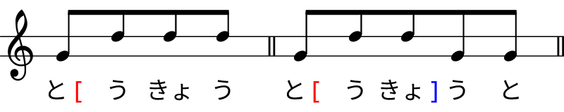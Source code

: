 \version "2.18.2"
\pointAndClickOff

% Copyright (c) 2019-, Hideyuki Tachibana.
% All rights reserved.

"|" = {
  \once \override Staff.BarLine.bar-extent = #'(-1 . 1)
  \bar "|"
}

myColorNote = {   \once \override NoteHead.color = #(x11-color "medium turquoise") }
LS = { \once \override NoteColumn.X-offset = 5 } % little spacing
SP = {\hideNotes r8 \unHideNotes} % little spacing

% アクセント記号用のマクロ
% note: it converts a command as follows
%     \age xyz
% ->
%     \markup { xyz \with-color " red "[" }
age=#(define-music-function
  (parser location argtext)
  (markup?)
  #{
    \lyricmode{
        \markup{ #argtext \with-color #red "[" }
    }
  #}
)

sage=#(define-music-function
  (parser location argtext)
  (markup?)
  #{
    \lyricmode{
      \markup{ #argtext \with-color #blue "]" }
    }
  #}
)

%%%%%%%%%%%%%%%%%%%%%%%%%%%%%%%%%%%%%%%%%%%%%%%%%%%%%%%%%%%%%%%%%%%%%%%%%%%%%%%%%%%%%%
\new Staff \with
{
instrumentName = \markup{}
}{\omit Staff.TimeSignature
    \stopStaff
        \override Staff.StaffSymbol.line-positions = #'(-2 2)
        \override Score.BarNumber #'transparent = ##t
    \startStaff

    \time 4/8
    g'8^[ d'' d''  d'' ]  \bar"||"
    \time 5/8
    g'8^[ d'' d''  g' g' ] \bar"||" \break
    \time 7/8
    g'8^[ d'' d'' d'' d'' d'' g' ] \bar"||"\break
    \time 10/8
    g'8^[ d'' d'' d'' d'' d'' d'' d'' g' g'] \bar"||"\break
    \time 3/8
    d''^[ g' g' ] \bar"||"
    \time 3/8
    g'^[ d'' d''] \bar"||"\\
    \time 6/8
    g'^[ d'' d'' d'' g' g' ] \bar"||"\break
    \time 3/8
    d''^[ g' g' ] \bar"||"
    \time 4/8
    g'^[ d'' d'' d''] \bar"||"\\
    \time 7/8
    g'^[ d'' d'' d'' g' g' g' ] \bar"||"
}
\addlyrics {
    \stopStaff
        \override Lyrics . LyricText #'font-name ="IPAex Mincho"
    \startStaff
    \age と う きょ う
    \age と う \sage きょ う と
    \age と う きょ う と \sage ち じ
    \age と う きょ う と ち じ \sage せ ん きょ
    \sage せ か い \age い さ ん
    \age せ か い \sage い さ ん
    \sage き か い \age が く しゅ う
    \age き か い \sage が く しゅ う
}

\layout {
  indent = 0\cm
}

\header {
  tagline = ""  % removed
}

% page size
#(set! paper-alist (cons '("my size" . (cons (* 4. in) (* 0.8 in))) paper-alist))

\paper {
    print-page-number = ##f % erase page numbering

    #(set-paper-size "my size")
    ragged-last-bottom = ##f
    ragged-bottom = ##f

    left-margin = 0
    right-margin = 0
}
